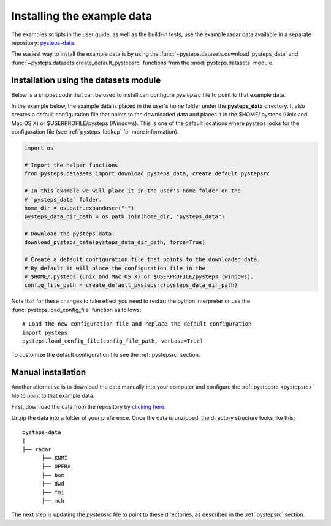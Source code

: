 .. _example_data:

Installing the example data
===========================

The examples scripts in the user guide, as well as the build-in tests,
use the example radar data available in a separate repository:
`pysteps-data <https://github.com/pySTEPS/pysteps-data>`_.

The easiest way to install the example data is by using the
:func:`~pysteps.datasets.download_pysteps_data` and
:func:`~pysteps.datasets.create_default_pystepsrc` functions from
the :mod:`pysteps.datasets` module.

Installation using the datasets module
~~~~~~~~~~~~~~~~~~~~~~~~~~~~~~~~~~~~~~

Below is a snippet code that can be used to install can configure `pystepsrc` file to
point to that example data.


In the example below, the example data is placed in the user's home folder under the
**pysteps_data** directory. It also creates a default configuration file that points to
the downloaded data and places it in the $HOME/.pysteps (Unix and Mac OS X) or
$USERPROFILE/pysteps (Windows). This is one of the default locations where pysteps
looks for the configuration file (see :ref:`pysteps_lookup` for
more information).

.. code-block:: python

    import os

    # Import the helper functions
    from pysteps.datasets import download_pysteps_data, create_default_pystepsrc

    # In this example we will place it in the user's home folder on the
    # `pysteps_data` folder.
    home_dir = os.path.expanduser("~")
    pysteps_data_dir_path = os.path.join(home_dir, "pysteps_data")

    # Download the pysteps data.
    download_pysteps_data(pysteps_data_dir_path, force=True)

    # Create a default configuration file that points to the downloaded data.
    # By default it will place the configuration file in the
    # $HOME/.pysteps (unix and Mac OS X) or $USERPROFILE/pysteps (windows).
    config_file_path = create_default_pystepsrc(pysteps_data_dir_path)

Note that for these changes to take effect you need to restart the python interpreter or
use the :func:`pysteps.load_config_file` function as follows::

    # Load the new configuration file and replace the default configuration
    import pysteps
    pysteps.load_config_file(config_file_path, verbose=True)


To customize the default configuration file see the :ref:`pystepsrc` section.


Manual installation
~~~~~~~~~~~~~~~~~~~

Another alternative is to download the data manually into your computer and configure the
:ref:`pystepsrc <pystepsrc>` file to point to that example data.

First, download the data from the repository by
`clicking here <https://github.com/pySTEPS/pysteps-data/archive/master.zip>`_.

Unzip the data into a folder of your preference. Once the data is unzipped, the
directory structure looks like this::


    pysteps-data
    |
    ├── radar
          ├── KNMI
          ├── OPERA
          ├── bom
          ├── dwd
          ├── fmi
          ├── mch

The next step is updating the *pystepsrc* file to point to these directories,
as described in the :ref:`pystepsrc` section.




